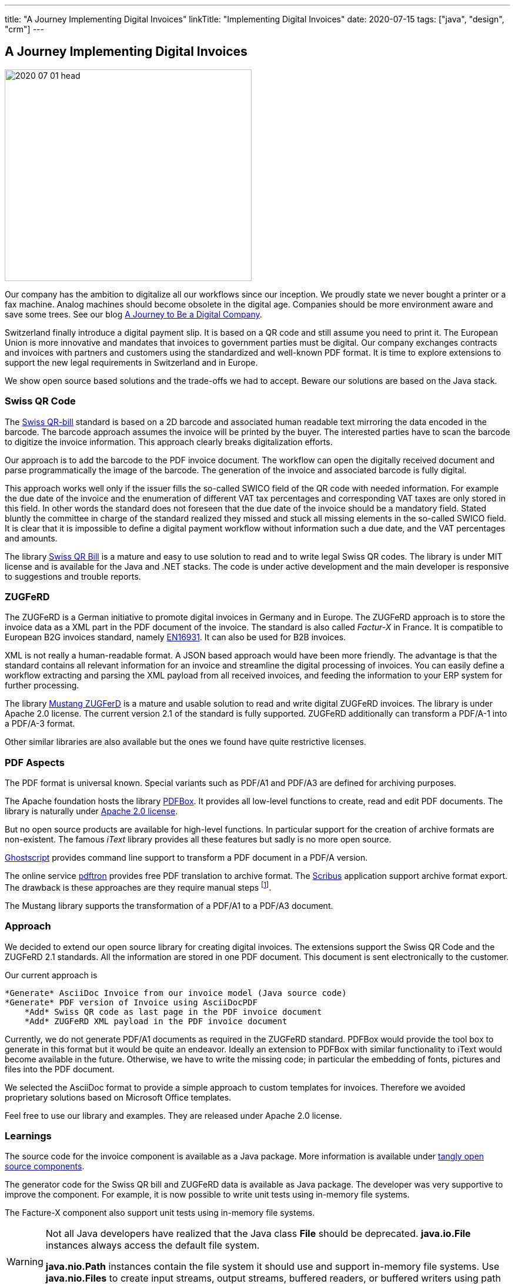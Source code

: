 ---
title: "A Journey Implementing Digital Invoices"
linkTitle: "Implementing Digital Invoices"
date: 2020-07-15
tags: ["java", "design", "crm"]
---

== A Journey Implementing Digital Invoices
:author: Marcel Baumann
:email: <marcel.baumann@tangly.net>
:homepage: https://www.tangly.net/
:company: https://www.tangly.net/[tangly llc]
:copyright: CC-BY-SA 4.0

image::2020-07-01-head.png[width=420,height=360,role=left]
Our company has the ambition to digitalize all our workflows since our inception.
We proudly state we never bought a printer or a fax machine.
Analog machines should become obsolete in the digital age.
Companies should be more environment aware and save some trees.
See our blog link:../../2019/a-journey-to-be-a-digital-company-tangly-llc[A Journey to Be a Digital Company].

Switzerland finally introduce a digital payment slip.
It is based on a QR code and still assume you need to print it.
The European Union is more innovative and mandates that invoices to government parties must be digital.
Our company exchanges contracts and invoices with partners and customers using the standardized and well-known PDF format.
It is time to explore extensions to support the new legal requirements in Switzerland and in Europe.

We show open source based solutions and the trade-offs we had to accept.
Beware our solutions are based on the Java stack.

=== Swiss QR Code

The https://www.paymentstandards.ch/dam/downloads/ig-qr-bill-en.pdf[Swiss QR-bill] standard is based on a 2D barcode and associated human readable text mirroring the data encoded in the barcode.
The barcode approach assumes the invoice will be printed by the buyer.
The interested parties have to scan the barcode to digitize the invoice information.
This approach clearly breaks digitalization efforts.

Our approach is to add the barcode to the PDF invoice document.
The workflow can open the digitally received document and parse programmatically the image of the barcode.
The generation of the invoice and associated barcode is fully digital.

This approach works well only if the issuer fills the so-called SWICO field of the QR code with needed information.
For example the due date of the invoice and the enumeration of different VAT tax percentages and corresponding VAT taxes are only stored in this field.
In other words the standard does not foreseen that the due date of the invoice should be a mandatory field.
Stated bluntly the committee in charge of the standard realized they missed and stuck all missing elements in the so-called SWICO field.
It is clear that it is impossible to define a digital payment workflow without information such a due date, and the VAT percentages and amounts.

The library https://github.com/manuelbl/SwissQRBill[Swiss QR Bill] is a mature and easy to use solution to read and to write legal Swiss QR codes.
The library is under MIT license and is available for the Java and .NET stacks.
The code is under active development and the main developer is responsive to suggestions and trouble reports.

=== ZUGFeRD

The ZUGFeRD is a German initiative to promote digital invoices in Germany and in Europe.
The ZUGFeRD approach is to store the invoice data as a XML part in the PDF document of the invoice.
The standard is also called _Factur-X_ in France.
It is compatible to European B2G invoices standard, namely http://eur-lex.europa.eu/legal-content/EN/TXT/HTML/?uri=CELEX:32014L0055[EN16931].
It can also be used for B2B invoices.

XML is not really a human-readable format.
A JSON based approach would have been more friendly.
The advantage is that the standard contains all relevant information for an invoice and streamline the digital processing of invoices.
You can easily define a workflow extracting and parsing the XML payload from all received invoices, and feeding the information to your ERP system for further processing.

The library https://github.com/ZUGFeRD/mustangproject[Mustang ZUGFerD] is a mature and usable solution to read and write digital ZUGFeRD invoices.
The library is under Apache 2.0 license.
The current version 2.1 of the standard is fully supported.
ZUGFeRD additionally can transform a PDF/A-1 into a PDF/A-3 format.

Other similar libraries are also available but the ones we found have quite restrictive licenses.

=== PDF Aspects

The PDF format is universal known.
Special variants such as PDF/A1 and PDF/A3 are defined for archiving purposes.

The Apache foundation hosts the library https://pdfbox.apache.org/[PDFBox].
It provides all low-level functions to create, read and edit PDF documents.
The library is naturally under https://en.wikipedia.org/wiki/Apache_License[Apache 2.0 license].

But no open source products are available for high-level functions.
In particular support for the creation of archive formats are non-existent.
The famous _iText_ library provides all these features but sadly is no more open source.

https://ghostscript.com/[Ghostscript] provides command line support to transform a PDF document in a PDF/A version.

The online service https://www.pdftron.com/pdf-tools/pdfa-converter/[pdftron] provides free PDF translation to archive format.
The https://www.scribus.net/[Scribus] application support archive format export.
The drawback is these approaches are they require manual steps
footnote:[https://www.onlyoffice.com/[OnlyOffice] also support PDF/A creation.
They provide a free local installation package for Linux, macOS, and Windows].

The Mustang library supports the transformation of a PDF/A1 to a PDF/A3 document.

=== Approach

We decided to extend our open source library for creating digital invoices.
The extensions support the Swiss QR Code and the ZUGFeRD 2.1 standards.
All the information are stored in one PDF document.
This document is sent electronically to the customer.

Our current approach is

[source]
----
*Generate* AsciiDoc Invoice from our invoice model (Java source code)
*Generate* PDF version of Invoice using AsciiDocPDF
    *Add* Swiss QR code as last page in the PDF invoice document
    *Add* ZUGFeRD XML payload in the PDF invoice document
----

Currently, we do not generate PDF/A1 documents as required in the ZUGFeRD standard.
PDFBox would provide the tool box to generate in this format but it would be quite an endeavor.
Ideally an extension to PDFBox with similar functionality to iText would become available in the future.
Otherwise, we have to write the missing code; in particular the embedding of fonts, pictures and files into the PDF document.

We selected the AsciiDoc format to provide a simple approach to custom templates for invoices.
Therefore we avoided proprietary solutions based on Microsoft Office templates.

Feel free to use our library and examples.
They are released under Apache 2.0 license.

=== Learnings

The source code for the invoice component is available as a Java package.
More information is available under https://tangly-team.bitbucket.io/[tangly open source components].

The generator code for the Swiss QR bill and ZUGFeRD data is available as Java package.
The developer was very supportive to improve the component.
For example, it is now possible to write unit tests using in-memory file systems.

The Facture-X component also support unit tests using in-memory file systems.

[WARNING]
====
Not all Java developers have realized that the Java class *File* should be deprecated.
*java.io.File* instances always access the default file system.

*java.nio.Path* instances contain the file system it should use and support in-memory file systems.
Use *java.nio.Files* to create input streams, output streams, buffered readers, or buffered writers using path instances.
====

The investment to create the generators and test them against regular invoices of https://www.tangly.net[tangly llc] was around four man-days.

You can find more information how to digitize your company in a blog describing our journey to a digital company.
We are quite proud no having any Microsoft Office our Outlook tools.
Our whole toolchain is based on open source solutions and performs flawlessly since the foundation of our company.
